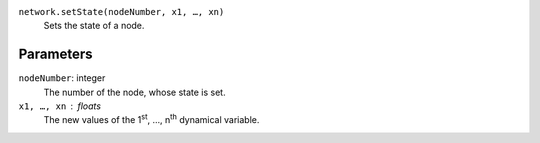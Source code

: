 
``network.setState(nodeNumber, x1, …, xn)``
	Sets the state of a node.

Parameters
----------

``nodeNumber``: integer
	The number of the node, whose state is set.

``x1, …, xn`` : floats
	The new values of the 1\ :sup:`st`\ , …, n\ :sup:`th` dynamical variable.



